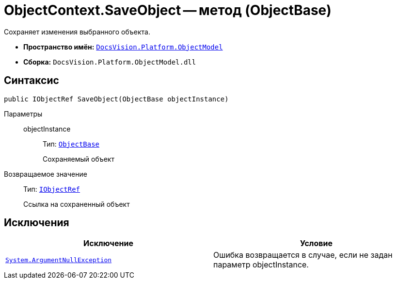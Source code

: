= ObjectContext.SaveObject -- метод (ObjectBase)

Сохраняет изменения выбранного объекта.

* *Пространство имён:* `xref:api/DocsVision/Platform/ObjectModel/ObjectModel_NS.adoc[DocsVision.Platform.ObjectModel]`
* *Сборка:* `DocsVision.Platform.ObjectModel.dll`

== Синтаксис

[source,csharp]
----
public IObjectRef SaveObject(ObjectBase objectInstance)
----

Параметры::
objectInstance:::
Тип: `xref:api/DocsVision/Platform/ObjectModel/ObjectBase_CL.adoc[ObjectBase]`
+
Сохраняемый объект

Возвращаемое значение::
Тип: `xref:api/DocsVision/Platform/ObjectModel/IObjectRef_IN.adoc[IObjectRef]`
+
Ссылка на сохраненный объект

== Исключения

[cols=",",options="header"]
|===
|Исключение |Условие
|`http://msdn.microsoft.com/ru-ru/library/system.argumentnullexception.aspx[System.ArgumentNullException]` |Ошибка возвращается в случае, если не задан параметр objectInstance.
|===
